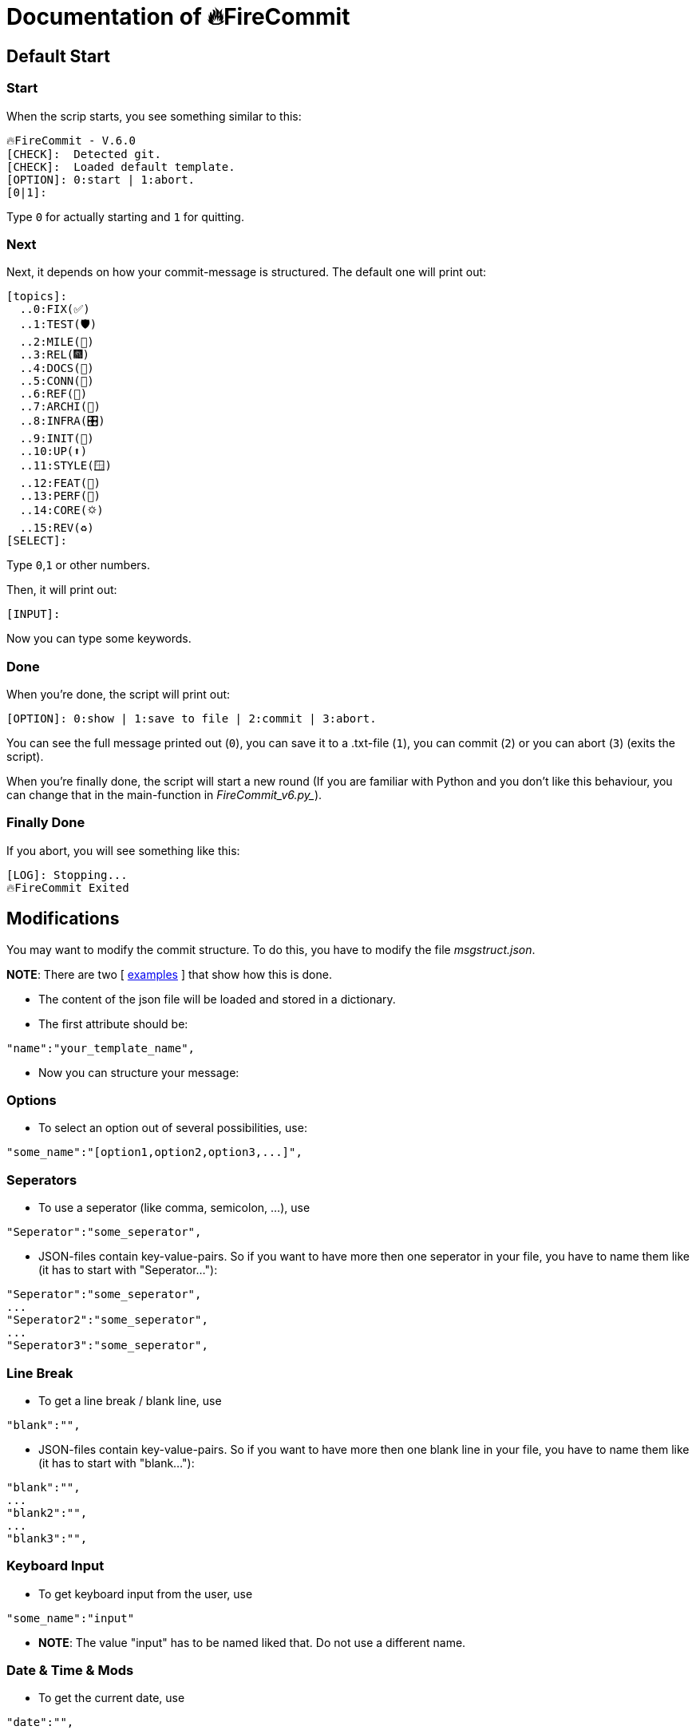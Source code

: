 = Documentation of 🔥FireCommit

== Default Start

=== Start

When the scrip starts, you see something similar to this:

[source,shell]
--
🔥FireCommit - V.6.0
[CHECK]:  Detected git.
[CHECK]:  Loaded default template.
[OPTION]: 0:start | 1:abort.
[0|1]:  
--

Type `0` for actually starting and `1` for quitting.

=== Next

Next, it depends on how your commit-message is structured. The default one will print out:

[source,shell]
--
[topics]:
  ..0:FIX(✅)
  ..1:TEST(🛡️)
  ..2:MILE(💎)
  ..3:REL(🎆)
  ..4:DOCS(📓)
  ..5:CONN(🔗)
  ..6:REF(🔪)
  ..7:ARCHI(🏬)
  ..8:INFRA(🎛️)
  ..9:INIT(🏹)
  ..10:UP(⬆️)
  ..11:STYLE(🪟)
  ..12:FEAT(🎉)
  ..13:PERF(💯)
  ..14:CORE(🌣)
  ..15:REV(♻️)
[SELECT]:   
--

Type `0`,`1` or other numbers.

Then, it will print out:

[source,shell]
--
[INPUT]:  
--

Now you can type some keywords.

=== Done

When you're done, the script will print out:

[source,shell]
--
[OPTION]: 0:show | 1:save to file | 2:commit | 3:abort.  
--

You can see the full message printed out (`0`), you can save it to a .txt-file (`1`), you can commit (`2`) or you can abort (`3`) (exits the script).

When you're finally done, the script will start a new round (If you are familiar with Python and you don't like this behaviour, you can change that in the main-function in _FireCommit_v6.py__).

=== Finally Done

If you abort, you will see something like this:

[source,shell]
--
[LOG]: Stopping...
🔥FireCommit Exited 
--

== Modifications

You may want to modify the commit structure. To do this, you have to modify the file __msgstruct.json__.

**NOTE**: There are two [ https://github.com/BenSt099/FireCommit/tree/main/examples/exp.adoc[examples] ] that show how this is done.

- The content of the json file will be loaded and stored in a dictionary.
- The first attribute should be: 

[source,shell]
--
"name":"your_template_name",
--

- Now you can structure your message:

=== Options

    - To select an option out of several possibilities, use:

[source,shell]
--
"some_name":"[option1,option2,option3,...]",
--

=== Seperators

    - To use a seperator (like comma, semicolon, ...), use

[source,shell]
--
"Seperator":"some_seperator",
--

    - JSON-files contain key-value-pairs. So if you want to have more then one seperator in your file,
    you have to name them like (it has to start with "Seperator..."): 

[source,shell]
--
"Seperator":"some_seperator",
...
"Seperator2":"some_seperator",
...
"Seperator3":"some_seperator",
--

=== Line Break

    - To get a line break / blank line, use

[source,shell]
--
"blank":"",
--

    - JSON-files contain key-value-pairs. So if you want to have more then one blank line in your file,
    you have to name them like (it has to start with "blank..."): 

[source,shell]
--
"blank":"",
...
"blank2":"",
...
"blank3":"",
--

=== Keyboard Input

    - To get keyboard input from the user, use

[source,shell]
--
"some_name":"input"
--

    - **NOTE**: The value "input" has to be named liked that. Do not use a different name.

=== Date & Time & Mods

    - To get the current date, use

[source,shell]
--
"date":"",
--

    - To get the current time, use

[source,shell]
--
"time":"",
--

    - To get modifications from git (`git diff --staged --stat`), use

[source,shell]
--
"mods":"",
--

**NOTE**: All of these three commands can only be used once in the message. Moreover, they have to be named exactly like that. For an example, click https://github.com/BenSt099/FireCommit/blob/main/examples/exp.adoc[here].


=== Validation

-> After the JSON-file has been saved, start the script. It automatically loads the new changes. For verification, you can take a look when the scipt starts. The script will print out:

[source,shell]
--
[CHECK]:  Loaded 'your_template_name' template.
--